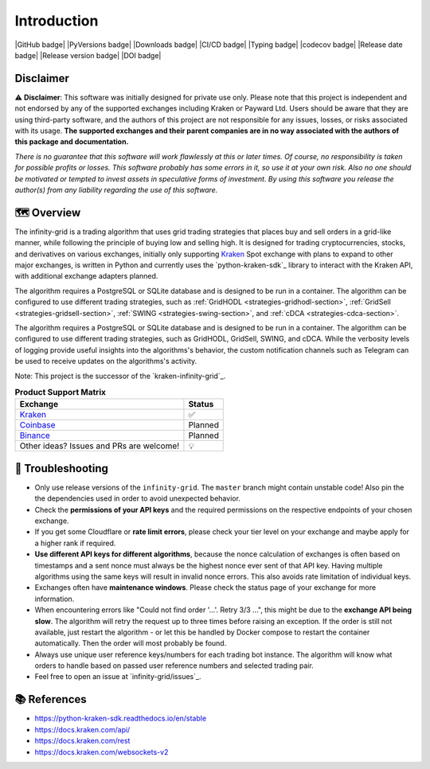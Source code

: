 .. -*- mode: rst; coding: utf-8 -*-
..
.. Copyright (C) 2023 Benjamin Thomas Schwertfeger
.. All rights reserved.
.. https://github.com/btschwertfeger
..

Introduction
============

|GitHub badge| |PyVersions badge| |Downloads badge|
|CI/CD badge| |Typing badge| |codecov badge|
|Release date badge| |Release version badge| |DOI badge|


Disclaimer
----------

⚠️ **Disclaimer**: This software was initially designed for private use only.
Please note that this project is independent and not endorsed by any of the
supported exchanges including Kraken or Payward Ltd. Users should be aware
that they are using third-party software, and the authors of this project are
not responsible for any issues, losses, or risks associated with its usage.
**The supported exchanges and their parent companies are in no way associated
with the authors of this package and documentation.**

*There is no guarantee that this software will work flawlessly at this or later
times. Of course, no responsibility is taken for possible profits or losses.
This software probably has some errors in it, so use it at your own risk. Also
no one should be motivated or tempted to invest assets in speculative forms of
investment. By using this software you release the author(s) from any
liability regarding the use of this software.*

🗺️ Overview
-----------

The infinity-grid is a trading algorithm that uses grid trading strategies that
places buy and sell orders in a grid-like manner, while following the principle
of buying low and selling high. It is designed for trading cryptocurrencies,
stocks, and derivatives on various exchanges, initially only supporting
`Kraken`_ Spot exchange with plans to expand to other major exchanges, is
written in Python and currently uses the `python-kraken-sdk`_ library to
interact with the Kraken API, with additional exchange adapters planned.

The algorithm requires a PostgreSQL or SQLite database and is designed to be run
in a container. The algorithm can be configured to use different trading
strategies, such as :ref:`GridHODL <strategies-gridhodl-section>`,
:ref:`GridSell <strategies-gridsell-section>`, :ref:`SWING
<strategies-swing-section>`, and :ref:`cDCA <strategies-cdca-section>`.

The algorithm requires a PostgreSQL or SQLite database and is designed to be run
in a container. The algorithm can be configured to use different trading
strategies, such as GridHODL, GridSell, SWING, and cDCA. While the verbosity
levels of logging provide useful insights into the algorithms's behavior, the
custom notification channels such as Telegram can be used to receive updates on
the algorithms's activity.

Note: This project is the successor of the `kraken-infinity-grid`_.

.. list-table:: **Product Support Matrix**
  :header-rows: 1

  * - Exchange
    - Status
  * - `Kraken <https://pro.kraken.com>`_
    - ✅
  * - `Coinbase <https://coinbase.com>`_
    - Planned
  * - `Binance <https://binance.com>`_
    - Planned
  * - Other ideas? Issues and PRs are welcome!
    - 💡

🚨 Troubleshooting
------------------

- Only use release versions of the ``infinity-grid``. The ``master``
  branch might contain unstable code! Also pin the the dependencies used in
  order to avoid unexpected behavior.
- Check the **permissions of your API keys** and the required permissions on the
  respective endpoints of your chosen exchange.
- If you get some Cloudflare or **rate limit errors**, please check your tier
  level on your exchange and maybe apply for a higher rank if required.
- **Use different API keys for different algorithms**, because the nonce
  calculation of exchanges is often based on timestamps and a sent nonce must
  always be the highest nonce ever sent of that API key. Having multiple
  algorithms using the same keys will result in invalid nonce errors. This also
  avoids rate limitation of individual keys.
- Exchanges often have **maintenance windows**. Please check the status page of
  your exchange for more information.
- When encountering errors like "Could not find order '...'. Retry 3/3 ...",
  this might be due to the **exchange API being slow**. The algorithm will retry
  the request up to three times before raising an exception. If the order is
  still not available, just restart the algorithm - or let this be handled by
  Docker compose to restart the container automatically. Then the order will
  most probably be found.
- Always use unique user reference keys/numbers for each trading bot instance.
  The algorithm will know what orders to handle based on passed user reference
  numbers and selected trading pair.
- Feel free to open an issue at `infinity-grid/issues`_.

📚 References
-------------

- https://python-kraken-sdk.readthedocs.io/en/stable
- https://docs.kraken.com/api/
- https://docs.kraken.com/rest
- https://docs.kraken.com/websockets-v2
